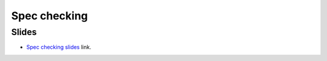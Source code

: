 Spec checking
=============

Slides
------
* `Spec checking slides`_ link.

.. todo::

   #. Example of advanced sanity checking.
   #. Example of using *gambit*.


.. Links
   -----

.. _Spec checking slides:
   https://docs.google.com/presentation/d/1E6orv97uF18qEI3nxNOyfBb5nxlQqAdmL5TBBor1HZs/edit?usp=sharing

